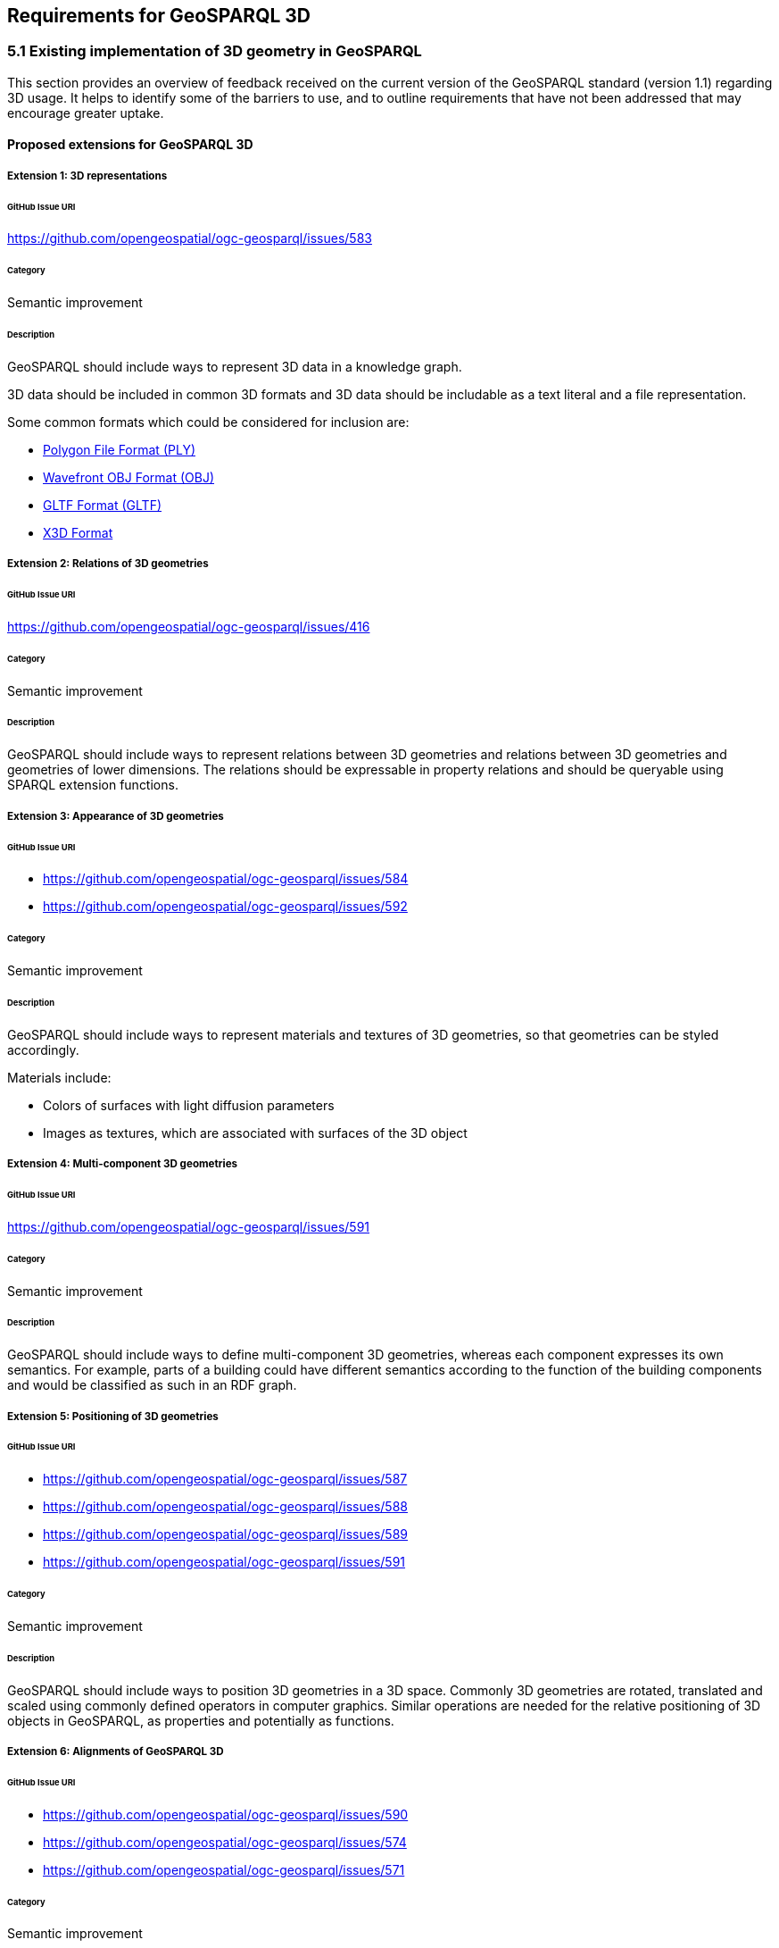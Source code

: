 == Requirements for GeoSPARQL 3D

=== 5.1 Existing implementation of 3D geometry in GeoSPARQL
This section provides an overview of feedback received on the current version of the GeoSPARQL standard (version 1.1) regarding 3D usage. 
It helps to identify some of the barriers to use, and to outline requirements that have not been addressed that may encourage greater uptake.

==== Proposed extensions for GeoSPARQL 3D

===== Extension {counter:ext}: 3D representations

====== GitHub Issue URI

https://github.com/opengeospatial/ogc-geosparql/issues/583

====== Category

Semantic improvement

====== Description

GeoSPARQL should include ways to represent 3D data in a knowledge graph.

3D data should be included in common 3D formats and 3D data should be includable as a text literal and a file representation.

Some common formats which could be considered for inclusion are:

- https://paulbourke.net/dataformats/ply/[Polygon File Format (PLY)]
- https://www.loc.gov/preservation/digital/formats/fdd/fdd000507.shtml[Wavefront OBJ Format (OBJ)]
- https://registry.khronos.org/glTF/specs/2.0/glTF-2.0.html[GLTF Format (GLTF)]
- https://www.web3d.org[X3D Format]

===== Extension {counter:ext}: Relations of 3D geometries

====== GitHub Issue URI

https://github.com/opengeospatial/ogc-geosparql/issues/416

====== Category

Semantic improvement

====== Description

GeoSPARQL should include ways to represent relations between 3D geometries and relations between 3D geometries and geometries of lower dimensions.
The relations should be expressable in property relations and should be queryable using SPARQL extension functions.

===== Extension {counter:ext}: Appearance of 3D geometries

====== GitHub Issue URI

- https://github.com/opengeospatial/ogc-geosparql/issues/584
- https://github.com/opengeospatial/ogc-geosparql/issues/592

====== Category

Semantic improvement

====== Description

GeoSPARQL should include ways to represent materials and textures of 3D geometries, so that geometries can be styled accordingly.

Materials include:

- Colors of surfaces with light diffusion parameters
- Images as textures, which are associated with surfaces of the 3D object

===== Extension {counter:ext}: Multi-component 3D geometries

====== GitHub Issue URI

https://github.com/opengeospatial/ogc-geosparql/issues/591

====== Category

Semantic improvement

====== Description

GeoSPARQL should include ways to define multi-component 3D geometries, whereas each component expresses its own semantics.
For example, parts of a building could have different semantics according to the function of the building components and would be classified as such in an RDF graph.

===== Extension {counter:ext}: Positioning of 3D geometries

====== GitHub Issue URI

- https://github.com/opengeospatial/ogc-geosparql/issues/587
- https://github.com/opengeospatial/ogc-geosparql/issues/588
- https://github.com/opengeospatial/ogc-geosparql/issues/589
- https://github.com/opengeospatial/ogc-geosparql/issues/591

====== Category

Semantic improvement

====== Description

GeoSPARQL should include ways to position 3D geometries in a 3D space.
Commonly 3D geometries are rotated, translated and scaled using commonly defined operators in computer graphics.
Similar operations are needed for the relative positioning of 3D objects in GeoSPARQL, as properties and potentially as functions. 

===== Extension {counter:ext}: Alignments of GeoSPARQL 3D

====== GitHub Issue URI

- https://github.com/opengeospatial/ogc-geosparql/issues/590
- https://github.com/opengeospatial/ogc-geosparql/issues/574
- https://github.com/opengeospatial/ogc-geosparql/issues/571

====== Category

Semantic improvement

====== Description

GeoSPARQL 3D should be aligned to other vocabularies and standard which currently provide 3D support in different knowledge domains.
Especially alignments to https://technical.buildingsmart.org/standards/ifc/ifc-formats/ifcowl/[ifcOWL] and the https://www.web3d.org/x3d/content/semantics/semantics.html[X3D vocabulary] would position the GeoSPARQL vocabulary as a link between these different standards.

===== Extension {counter:ext}: Alignments of Engineering CRS to Geospatial CRS

====== GitHub Issue URI

https://github.com/opengeospatial/ogc-geosparql/issues/586

====== Category

Semantic improvement

====== Description

GeoSPARQL 3D should provide the opportunity to align a local coordinate system in which most 3D geometries are defined with a coordinate reference.
While this work might only be partially done within the scope of GeoSPARQL itself, GeoSPARQL should be aligned with the emerging https://github.com/opengeospatial/ontology-crs[Ontology CRS] developments of OGC and provide necessary functions or properties to create the link. 

===== Extension {counter:ext}: Geometry Extrusion

====== GitHub Issue URI

- https://github.com/opengeospatial/ogc-geosparql/issues/556
- https://github.com/opengeospatial/ogc-geosparql/issues/547

====== Category

Semantic improvement

====== Description

GeoSPARQL 3D should provide the opportunity to extrude 2D geometries to 3D geometries and vice versa.


===== Extension {counter:ext}: Geometry Attributes

====== GitHub Issue URI

- https://github.com/opengeospatial/ogc-geosparql/issues/568
- https://github.com/opengeospatial/ogc-geosparql/issues/550
- https://github.com/opengeospatial/ogc-geosparql/issues/549
- https://github.com/opengeospatial/ogc-geosparql/issues/548
- https://github.com/opengeospatial/ogc-geosparql/issues/558

====== Category

Semantic improvement

====== Description

GeoSPARQL 3D should provide functions and properties that describe essential properties of a 3D Geometry such as its minimum and maximum height, width and depth and its CompactnessRatio.

===== Extension {counter:ext}: Non-topological Query Functions - 3D Extension

====== GitHub Issue URI

- https://github.com/opengeospatial/ogc-geosparql/issues/556

====== Category

Semantic improvement

====== Description

GeoSPARQL 3D should provide the opportunity to execute non-topological query functions on 2D and 3D geometries commonly used in geospatial databases. Proposed extensions include following functions:

- geometry extrusion to the specified line segment
- geometry extrusion to the specified height
- spatiotemporal geometry extrusion to the specified line segment with specific start and end time


=== 5.2 3D Geometry available in IFC
This section describes what kind of geometry is available in IFC, and how that relates to (1) different modelling kernels, and (2) geoSPARQL and geospatial geometry engines.

@Thomas Krijnen, Alex Donkers, Pieter Pauwels == to write here please


=== 5.3 Vanilla 3D geometry handling in the Semantic Web
This section describes in what other ways 3D geometry is currently handled in the Semantic Web, for example in BOT ontology, OMG and FOG ontologies, and few more.

=== 5.4 Concluding overview of requirements for 3D geometry in the semantic web
A concluding summary with a list of requirements to be taken into account for future development in different places and organisations.
